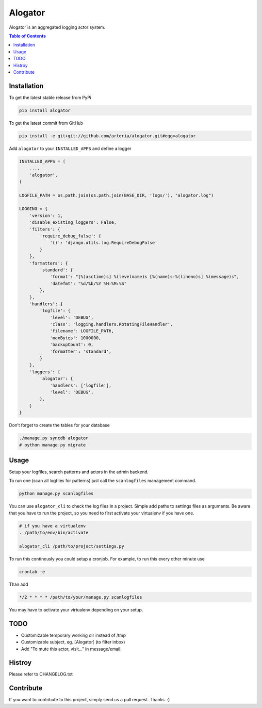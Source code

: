 Alogator
============

Alogator is an aggregated logging actor system.


.. contents:: Table of Contents


Installation
------------

To get the latest stable release from PyPi

.. code-block:: bash

    pip install alogator

To get the latest commit from GitHub

.. code-block:: bash

    pip install -e git+git://github.com/arteria/alogator.git#egg=alogator

.. TODO: Describe further installation steps (edit / remove the examples below):

Add ``alogator`` to your ``INSTALLED_APPS`` and define a logger

.. code-block:: python

    INSTALLED_APPS = (
        ...,
        'alogator',
    )

    LOGFILE_PATH = os.path.join(os.path.join(BASE_DIR, 'logs/'), "alogator.log")

    LOGGING = {
        'version': 1,
        'disable_existing_loggers': False,
        'filters': {
            'require_debug_false': {
                '()': 'django.utils.log.RequireDebugFalse'
            }
        },
        'formatters': {
            'standard': {
                'format': "[%(asctime)s] %(levelname)s [%(name)s:%(lineno)s] %(message)s",
                'datefmt': "%d/%b/%Y %H:%M:%S"
            },
        },
        'handlers': {
            'logfile': {
                'level': 'DEBUG',
                'class': 'logging.handlers.RotatingFileHandler',
                'filename': LOGFILE_PATH,
                'maxBytes': 1000000,
                'backupCount': 0,
                'formatter': 'standard',
            }
        },
        'loggers': {
            'alogator': {
                'handlers': ['logfile'],
                'level': 'DEBUG',
            },
        }
    }




Don't forget to create the tables for your database

.. code-block:: bash

    ./manage.py syncdb alogator
    # python manage.py migrate


Usage
-----

Setup your logfiles, search patterns and actors in the admin backend.

To run one (scan all logfiles for patterns) just call the ``scanlogfiles`` management command.

.. code-block:: bash
    
    python manage.py scanlogfiles

You can use ``alogator_cli`` to check the log files in a project. Simple add paths to settings files as arguments. Be aware that you have to run the project, so you need to first activate your virtualenv if you have one.

.. code-block:: bash

    # if you have a virtualenv
    . /path/to/env/bin/activate

    alogator_cli /path/to/project/settings.py

To run this continously you could setup a cronjob. For example, to run this every other minute use

.. code-block:: bash

    crontab -e
    
Than add 

.. code-block:: bash

    */2 * * * * /path/to/your/manage.py scanlogfiles
    
You may have to activate your virtualenv depending on your setup.



TODO
----

* Customizable temporary working dir instead of /tmp
* Customizable subject, eg. [Alogator] (to filter inbox)
* Add "To mute this actor, visit..." in message/email.

Histroy
-------

Please refer to CHANGELOG.txt


Contribute
----------

If you want to contribute to this project, simply send us a pull request. Thanks. :)
